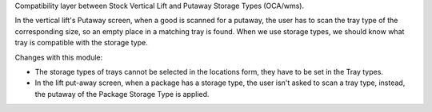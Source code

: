 Compatibility layer between Stock Vertical Lift and Putaway Storage Types (OCA/wms).

In the vertical lift's Putaway screen, when a good is scanned for a putaway, the
user has to scan the tray type of the corresponding size, so an empty place in a
matching tray is found. When we use storage types, we should know what tray is
compatible with the storage type.

Changes with this module:

* The storage types of trays cannot be selected in the locations form, they have
  to be set in the Tray types.
* In the lift put-away screen, when a package has a storage type, the user isn't
  asked to scan a tray type, instead, the putaway of the Package Storage Type is
  applied.
